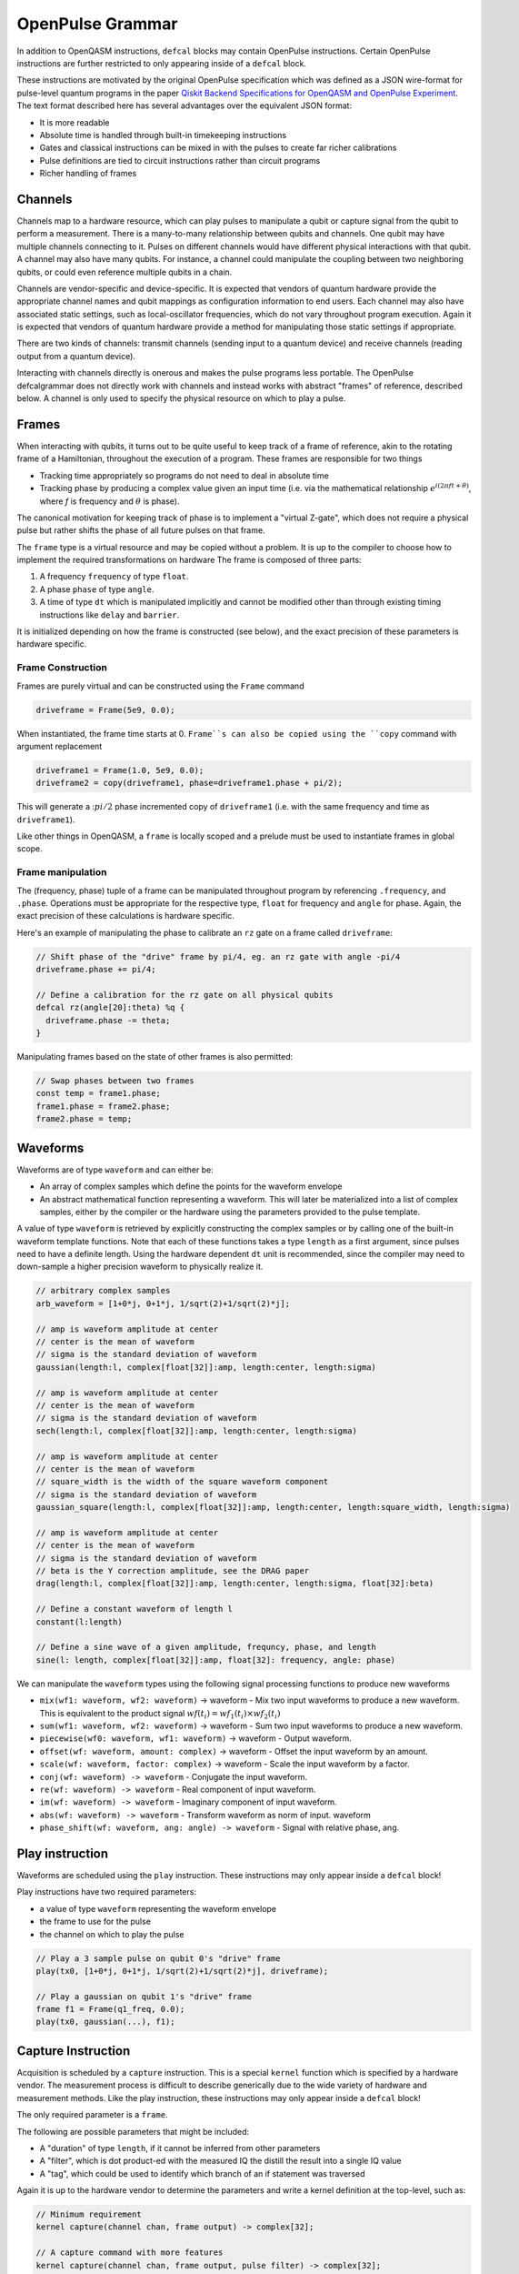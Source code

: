 OpenPulse Grammar
=================

In addition to OpenQASM instructions, ``defcal`` blocks may contain OpenPulse
instructions. Certain OpenPulse instructions are further restricted to only
appearing inside of a ``defcal`` block.

These instructions are motivated by the original OpenPulse specification which
was defined as a JSON wire-format for pulse-level quantum programs in the paper
`Qiskit Backend Specifications for OpenQASM and OpenPulse Experiment
<https://arxiv.org/abs/1809.03452>`_.
The text format described here has several advantages over the equivalent JSON
format:

- It is more readable
- Absolute time is handled through built-in timekeeping instructions
- Gates and classical instructions can be mixed in with the pulses to create far richer calibrations
- Pulse definitions are tied to circuit instructions rather than circuit programs
- Richer handling of frames

Channels
--------

Channels map to a hardware resource, which can play pulses to manipulate a qubit
or capture signal from the qubit to perform a measurement. There is a many-to-many
relationship between qubits and channels. One qubit may have multiple channels
connecting to it. Pulses on different channels would have different physical
interactions with that qubit. A channel may also have many qubits. For instance,
a channel could manipulate the coupling between two neighboring qubits, or
could even reference multiple qubits in a chain.

Channels are vendor-specific and device-specific. It is expected that vendors
of quantum hardware provide the appropriate channel names and qubit mappings
as configuration information to end users. Each channel may also have associated
static settings, such as local-oscillator frequencies, which do not vary
throughout program execution. Again it is expected that vendors of quantum
hardware provide a method for manipulating those static settings if appropriate.

There are two kinds of channels: transmit channels (sending input to a quantum
device) and receive channels (reading output from a quantum device).

Interacting with channels directly is onerous and makes the pulse programs less
portable. The OpenPulse defcalgrammar does not directly work with channels and
instead works with abstract "frames" of reference, described below. A channel
is only used to specify the physical resource on which to play a pulse.

Frames
------

When interacting with qubits, it turns out to be quite useful to keep track of a frame of reference,
akin to the rotating frame of a Hamiltonian, throughout the execution of a program. These frames
are responsible for two things

- Tracking time appropriately so programs do not need to deal in absolute time
- Tracking phase by producing a complex value given an input time (i.e. via the mathematical relationship
  :math:`e^{i\left(2\pi f t + \theta\right)}`,  where `f` is frequency and
  :math:`\theta` is phase).

The canonical motivation for keeping track of phase is to implement a "virtual
Z-gate", which does not require a physical pulse but rather shifts the phase of
all future pulses on that frame.

The ``frame`` type is a virtual resource and may be copied without a problem.
It is up to the compiler to choose how to implement the required transformations on
hardware The frame is composed of three parts:

1. A frequency ``frequency`` of type ``float``.
2. A phase ``phase`` of type ``angle``.
3. A time of type ``dt`` which is manipulated implicitly and cannot be modified other
   than through existing timing instructions like ``delay`` and ``barrier``.

It is initialized depending on how the frame is constructed (see below),
and the exact precision of these parameters is hardware specific.

Frame Construction
~~~~~~~~~~~~~~~~~~

Frames are purely virtual and can be constructed using the ``Frame`` command

.. code-block:: javascript

  driveframe = Frame(5e9, 0.0);

When instantiated, the frame time starts at 0. ``Frame``s can also be copied using the
``copy`` command with argument replacement

.. code-block:: javascript

  driveframe1 = Frame(1.0, 5e9, 0.0);
  driveframe2 = copy(driveframe1, phase=driveframe1.phase + pi/2);

This will generate a ::math:`pi/2` phase incremented copy of ``driveframe1`` (i.e. with
the same frequency and time as ``driveframe1``).

Like other things in OpenQASM, a ``frame`` is locally scoped and a prelude must be used to
instantiate frames in global scope.

Frame manipulation
~~~~~~~~~~~~~~~~~~

The (frequency, phase) tuple of a frame can be manipulated throughout program
by referencing ``.frequency``, and ``.phase``. Operations must be
appropriate for the respective type, ``float`` for frequency and ``angle`` for
phase. Again, the exact precision of these calculations is hardware specific.

Here's an example of manipulating the phase to calibrate an ``rz`` gate on a frame called
``driveframe``:

.. code-block:: javascript

   // Shift phase of the "drive" frame by pi/4, eg. an rz gate with angle -pi/4
   driveframe.phase += pi/4;

   // Define a calibration for the rz gate on all physical qubits
   defcal rz(angle[20]:theta) %q {
     driveframe.phase -= theta;
   }

Manipulating frames based on the state of other frames is also permitted:

.. code-block:: javascript

   // Swap phases between two frames
   const temp = frame1.phase;
   frame1.phase = frame2.phase;
   frame2.phase = temp;

Waveforms
---------

Waveforms are of type ``waveform`` and can either be:

- An array of complex samples which define the points for the waveform envelope
- An abstract mathematical function representing a waveform. This will later be
  materialized into a list of complex samples, either by the compiler or the hardware
  using the parameters provided to the pulse template.

A value of type ``waveform`` is retrieved by explicitly constructing the complex samples
or by calling one of the built-in waveform template functions. Note that each of these
functions takes a type ``length`` as a first argument, since pulses need to have a definite
length. Using the hardware dependent ``dt`` unit is recommended, since the compiler may need to
down-sample a higher precision waveform to physically realize it.

.. code-block:: javascript

   // arbitrary complex samples
   arb_waveform = [1+0*j, 0+1*j, 1/sqrt(2)+1/sqrt(2)*j];

   // amp is waveform amplitude at center
   // center is the mean of waveform
   // sigma is the standard deviation of waveform
   gaussian(length:l, complex[float[32]]:amp, length:center, length:sigma)

   // amp is waveform amplitude at center
   // center is the mean of waveform
   // sigma is the standard deviation of waveform
   sech(length:l, complex[float[32]]:amp, length:center, length:sigma)

   // amp is waveform amplitude at center
   // center is the mean of waveform
   // square_width is the width of the square waveform component
   // sigma is the standard deviation of waveform
   gaussian_square(length:l, complex[float[32]]:amp, length:center, length:square_width, length:sigma)

   // amp is waveform amplitude at center
   // center is the mean of waveform
   // sigma is the standard deviation of waveform
   // beta is the Y correction amplitude, see the DRAG paper
   drag(length:l, complex[float[32]]:amp, length:center, length:sigma, float[32]:beta)

   // Define a constant waveform of length l
   constant(l:length)

   // Define a sine wave of a given amplitude, frequncy, phase, and length
   sine(l: length, complex[float[32]]:amp, float[32]: frequency, angle: phase)

We can manipulate the ``waveform`` types using the following signal processing functions to produce
new waveforms

- ``mix(wf1: waveform, wf2: waveform)`` -> waveform - Mix two input waveforms to produce a new waveform.
  This is equivalent to the product signal :math:`wf(t_i) = wf_1(t_i) \times wf_2(t_i)`
- ``sum(wf1: waveform, wf2: waveform)`` -> waveform - Sum two input waveforms to produce a new waveform.
- ``piecewise(wf0: waveform, wf1: waveform)`` -> waveform - Output waveform.
- ``offset(wf: waveform, amount: complex)`` -> waveform - Offset the input waveform by an amount.
- ``scale(wf: waveform, factor: complex)`` -> waveform - Scale the input waveform by a factor.
- ``conj(wf: waveform) -> waveform`` - Conjugate the input waveform.
- ``re(wf: waveform) -> waveform`` - Real component of input waveform.
- ``im(wf: waveform) -> waveform`` - Imaginary component of input waveform.
- ``abs(wf: waveform) -> waveform`` - Transform waveform as norm of input. waveform
- ``phase_shift(wf: waveform, ang: angle) -> waveform`` - Signal with relative phase, ang.

Play instruction
----------------

Waveforms are scheduled using the ``play`` instruction. These instructions may
only appear inside a ``defcal`` block!

Play instructions have two required parameters:

- a value of type ``waveform`` representing the waveform envelope
- the frame to use for the pulse
- the channel on which to play the pulse

.. code-block:: javascript

   // Play a 3 sample pulse on qubit 0's "drive" frame
   play(tx0, [1+0*j, 0+1*j, 1/sqrt(2)+1/sqrt(2)*j], driveframe);

   // Play a gaussian on qubit 1's "drive" frame
   frame f1 = Frame(q1_freq, 0.0);
   play(tx0, gaussian(...), f1);

Capture Instruction
-------------------

Acquisition is scheduled by a ``capture`` instruction. This is a special
``kernel`` function which is specified by a hardware vendor. The measurement
process is difficult to describe generically due to the wide variety of
hardware and measurement methods. Like the play instruction, these instructions
may only appear inside a ``defcal`` block!

The only required parameter is a ``frame``.

The following are possible parameters that might be included:

- A "duration" of type ``length``, if it cannot be inferred from other parameters
- A "filter", which is dot product-ed with the measured IQ the distill the
  result into a single IQ value
- A "tag", which could be used to identify which branch of an if statement was
  traversed

Again it is up to the hardware vendor to determine the parameters and write a
kernel definition at the top-level, such as:

.. code-block:: javascript

   // Minimum requirement
   kernel capture(channel chan, frame output) -> complex[32];

   // A capture command with more features
   kernel capture(channel chan, frame output, pulse filter) -> complex[32];

The return type of a ``capture`` command varies. It could be a raw trace, ie. a
list of samples taken over a short period of time. It could be some averaged IQ
value. It could be a classified bit. Or it could even have no return value,
pushing the results into some buffer which is then accessed outside the program.

Timing
------

Each frame maintains its own "clock". When a pulse is played the clock for
that frame advances by the length of the pulse.

For frames, everything behaves analogous to qubits in the
`Delays <delays.html>`_ section of this specification. There are however some
small differences.

The ``delay`` instruction may take a frame instead of a qubit. The ``barrier``
instruction may also take a list of frames intead of a list of qubits.

``defcal`` blocks have an implicit barrier on every frame that enters the block,
meaning that those clocks are guaranteed to be aligned at the start of the block.
These blocks also need to have a well-defined length, similar to the ``boxas`` block.

.. code-block:: javascript

   waveform p = ...; // some 100dt waveform

   defcal simultaneous_pulsed_gate $0 {
     driveframe = Frame(1.0, 5e9, 0.0);
     play(tx0, p driveframe);
     delay[20dt] driveframe;
     // Starts the 100dt pulse 20dt into "drive0" already playing it
     play(tx0, p driveframe);
   }

Examples
--------

Cross-resonance gate
~~~~~~~~~~~~~~~~~~~~


.. code-block:: javascript

    // Initialize
    channel d0 = txch(0, "drive");
    channel d1 = txch(1, "drive");

    frame frame0 = Frame(5e9, 0);

    waveform wf1 = gaussian_square(1., 1024dt, 32dt, 128dt);
    waveform wf2 = gaussian_square(0.1, 1024dt, 32dt, 128dt);

    // phase update some virtual Z gate
    frame0.phase += pi/2;

    /*** Do pre-rotation ***/
    {...}

    // generate new frame for second drive -- frame can be discarded at will
    frame temp_frame = copy(frame0, phase=frame0.phase + pi/2);

    play(d0, wf1, frame0);
    play(d1, wf2, temp_frame);


    /*** Do post-rotation ***/
    {...}

Geometric gate
~~~~~~~~~~~~~~

.. code-block:: javascript

  defcal geo_gate(angle[32]: theta) $q {
      // theta: rotation angle (about z-axis) on Bloch sphere

      // Assume we have calibrated 0->1 pi pulses and 1->2 pi pulse
      // envelopes (no sideband)
      waveform X_01 = {...};
      waveform X_12 = {...};

      // Get 0->1 freq and anharmonicity for $q
      float[32] fq_01 = 5e9; // hardcode or pull from some function
      float[32] anharm = 300e6; // hardcode or pull from some function

      float[32] a = sin(theta/2);
      float[32] b = sqrt(1-a**2);
      // pi geo pulse envelope is: a*X_01 + b*X_12
      // X_01 has freq fq_01
      // X_12 has freq fq_01+anharm
      frame frame_01 = Frame(fq_01, 0);
      frame frame_12 = Frame(fq_12, 0);
      fence(.*);

      tx_channel dq = txch($q, “drive”);

      // Double-tap
      play(dq, scale(a, X_01), frame_01);
      play(dq, scale(b, X_12), frame_12);
      play(dq, scale(a, X_01), frame_01);
      play(dq, scale(b, X_12), frame_12);
  }

Neutral atoms
~~~~~~~~~~~~~

In this simple example, the signal chain is composed of two electro-optic modulators (EOM) and
an acousto-optic deflector (AOD). The EOMs put sidebands on the laser light while the AOD diffracts
the light in an amount proportional to the frequency of the RF drive. This example was chosen
because it is similar in spirit to the work by Levine et al. except that phase control is exerted
using virtual Z gates on the AODs -- requiring frame tracking of the qubit frequency yet
application of a tone that maps to the qubit position (i.e. requires the use of a sideband).

The program aims to perform a Hahn echo sequence on q1, and a Ramsey sequence on q2 and q3.

.. code-block:: javascript

  // Define the channels
  eom_a_channel = txch(0, "eom_a");
  eom_a_channel = txch(1, "eom_b");
  aod_channel = txch(0, "aod");

  // Define the Raman frames, which are detuned by an amount Δ from the  5S1/2 to 5P1/2 transition
  // and offset from each other by the qubit_freq
  raman_a_frame = Frame(Δ, 0.0)
  raman_b_frame = Frame(Δ-qubit_freq, 0.0)

  // Waveforms supplied to the Raman beams are just constant


  // Three copies of qubit freq to track phase of each qubit
  q1_frame = Frame(qubit_freq, 0)
  q2_frame = Frame(qubit_freq, 0)
  q3_frame = Frame(qubit_freq, 0)

  // Generic gaussian envelope
  waveform π_half_sig = gaussian(..., π_half_time, ...)

  // Waveforms ultimately supplied to the AODs. We mix our general Gaussian pulse with a sine wave to
  // put a sideband on the signal construction to target the qubit position while maintainig the
  // desired Rabi rate.
  q1_π_half_sig = mix(π_half_sig, sine(q1_π_half_amp, q1_pos_freq-qubit_freq, 0.0, π_half_time));
  q2_π_half_sig = mix(π_half_sig, sine(q2_π_half_amp, q2_pos_freq-qubit_freq, 0.0, π_half_time));
  q3_π_half_sig = mix(π_half_sig, sine(q3_π_half_amp, q3_pos_freq-qubit_freq, 0.0, π_half_time));

  for τ in [0: T]:
      // Simultaneous π/2 pulses
      play(eom_a_channel, constant(raman_a_amp, π_half_time) , raman_a_frame);
      play(eom_b_channel, constant(raman_b_amp, π_half_time) , raman_b_frame);
      play(aod_channel, q1_π_half_sig, q1_frame);
      play(aod_channel, q1_π_half_sig, q2_frame);
      play(aod_channel, q1_π_half_sig, q3_frame);

      // Time delay all
      delay(.*, τ/2)

      // π pulse on qubit 1 only -- composed of two π/2 pulses
      for _ in [0:1]:
          play(eom_a_channel, constant(raman_a_amp, π_half_time) , raman_a_frame);
          play(eom_b_channel, constant(raman_b_amp, π_half_time) , raman_b_frame);
          play(aod_channel, q1_π_half_sig, q1_frame);

      // Fence all then time delay
      fence(.*)
      delay(.*, τ/2)

      // Phase shift the signals by a different amount -- or should I be shifting qubit_#_signal?
      q1_frame.phase += tppi_1 * τ
      q1_frame.phase += tppi_2 * τ
      q1_frame.phase += tppi_3 * τ

      // Simultaneous π/2 pulses
      play(eom_a_channel, constant(raman_a_amp, π_half_time) , raman_a_frame);
      play(eom_b_channel, constant(raman_b_amp, π_half_time) , raman_b_frame);
      play(aod_channel, q1_π_half_sig, q1_frame);
      play(aod_channel, q1_π_half_sig, q2_frame);
      play(aod_channel, q1_π_half_sig, q3_frame);


Multiplexed readout and capture
~~~~~~~~~~~~~~~~~~~~~~~~~~~~~~~

In this example, we want to perform readout and capture of a pair of qubits, but mediated by a
single physical tx and rx channel. The example is for just two qubits, but works the same for
many (just adding more frames, waveforms, plays, and captures).

.. code-block:: javascript

  defcal multiplexed_readout_and_capture() $0 $1

    // the tx/rx channel is the same for $0 and $1
    tx_channel ro_tx = txch($0, "readout");
    rx_channel ro_rx = rxch($0, "readout");

    // readout frames of different frequencies
    q0_frame = Frame(q0_ro_freq, 0); // time 0
    q1_frame = Frame(q1_ro_freq, 0); // time 0

    // flat-top readout waveforms
    waveform q0_ro_wf = constant(amplitude=0.1, time=...);
    waveform q1_ro_wf = constant(amplitude=0.2, time=...);

    // multiplexed readout
    play(ro_tx, q0_ro_wf, q0_frame);
    play(ro_tx, q1_ro_wf, q1_frame);

    // simple boxcar kernel
    waveform ro_kernel = constant(amplitude=1, time=...);

    // multiplexed capture
    complex[32] q0_iqs = capture(ro_rx, q0_frame, ro_kernel);
    complex[32] q1_iqs = capture(ro_rx, q1_frame, ro_kernel);


Sample rate collisions
-----------------------

Incommensurate Rates
~~~~~~~~~~~~~~~~~~~~

Since the frame can be played on multiple channels, there may be an issue with sample rates. For example,

.. code-block:: javascript

  defcal incommensurate_rates_interval() $q
    tx0 = txch(0, "tx0"); # sample per 1 ns
    tx1 = txch(1, "tx1"); # sample per 2 ns

    waveform wf = gaussian_square(0.1, 13ns, ...);

    play(tx0, wf, driveframe);
    // now driveframe.time is at 13ns
    play(tx1, wf, driveframe); // does not support 13 ns -- either 12ns or 14 ns
  }

The implementation of this behavior is up to the vendor.

Incommensurate Lengths
~~~~~~~~~~~~~~~~~~~~~~

If the samples are defined dt, then playing the same waveform on two different channels
produces

.. code-block:: javascript

  defcal incommensurate_lengths() $q
    tx0 = txch(0, "tx0"); # sample per 1 ns
    tx1 = txch(1, "tx1"); # sample per 2 ns

    waveform wf = gaussian_square(0.1, 12dt, ...); // this means different lengths to different channels

    play(tx0, wf, driveframe);
    // now driveframe.time is at 12ns
    play(tx1, wf, driveframe);
    // now driveframe.time is at 36ns
  }

This is considered well-defined behavior.

Silly
-----

.. code-block:: javascript

   waveform p = ...; // some 100dt waveform

   // driveframe defined in prelude
   defcal simultaneous_pulsed_gate %0 {
     play(tx0, p, driveframe);
     fence(.*);

     frame new_frame = Frame(6.0, 0.0); // time is start of 0 or defcal
   }
